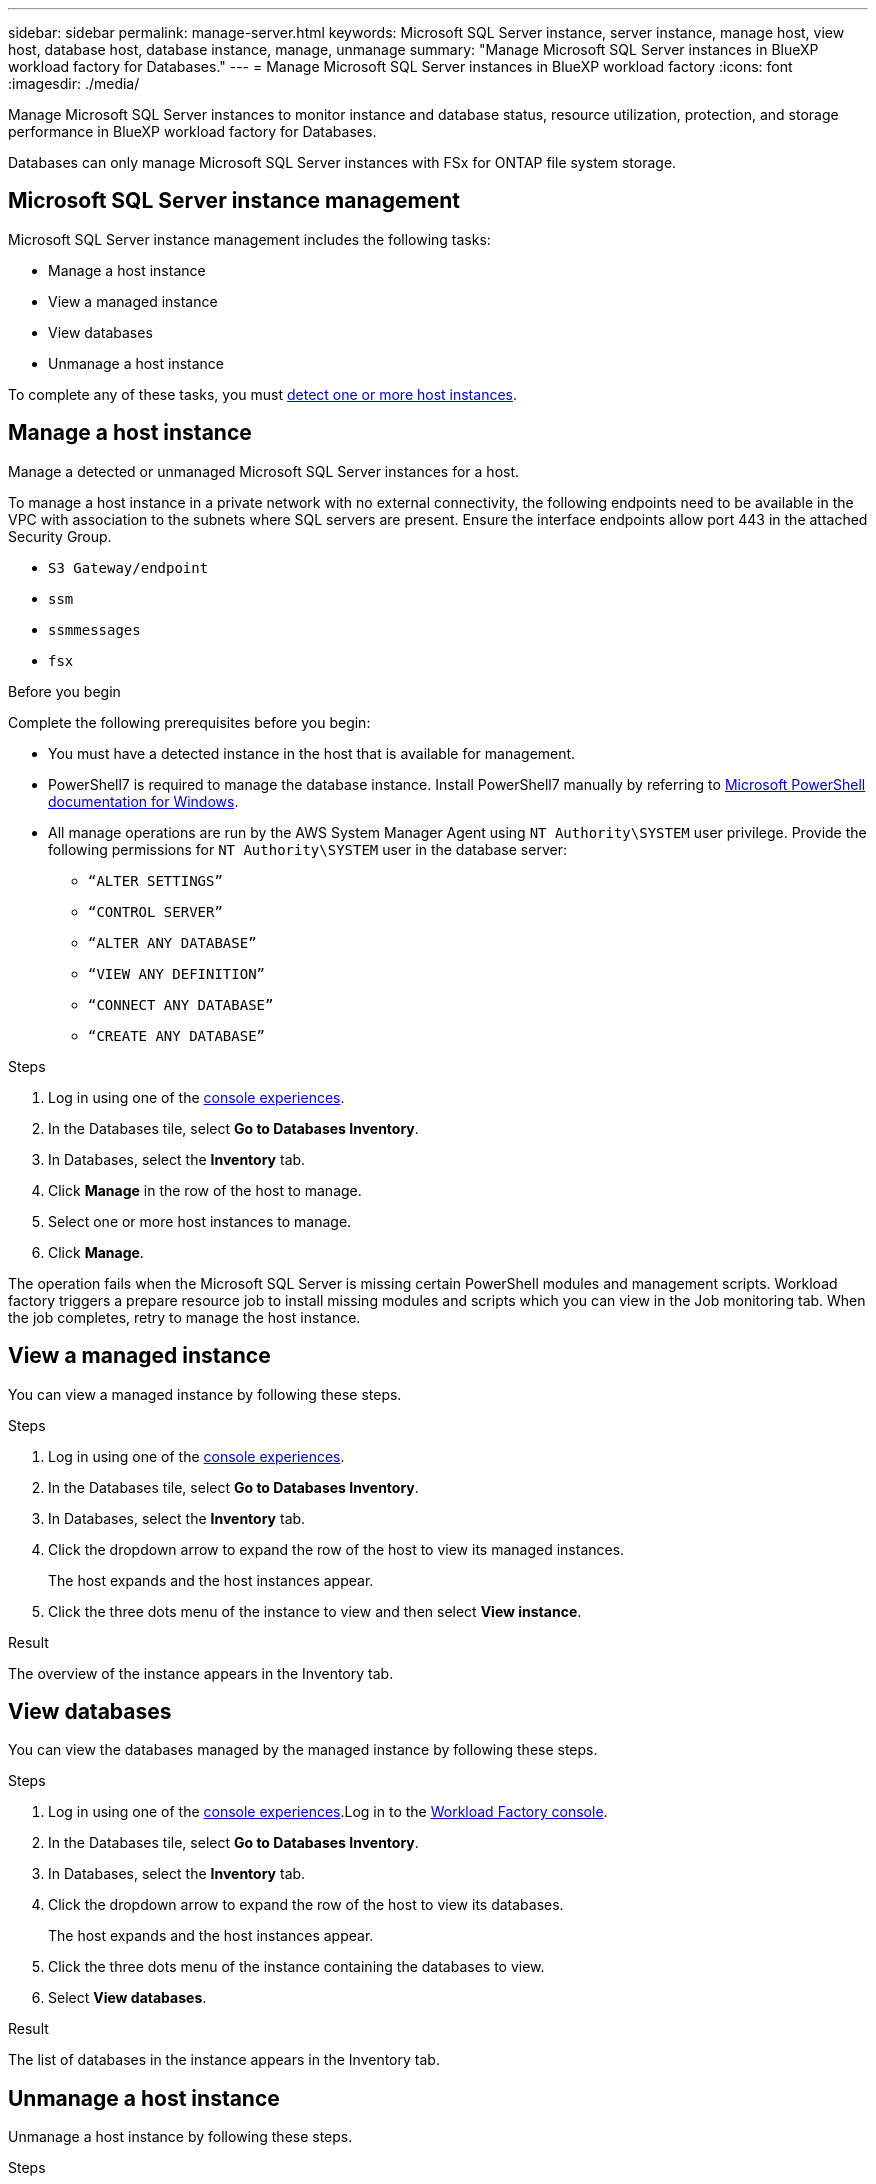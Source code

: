 ---
sidebar: sidebar
permalink: manage-server.html
keywords: Microsoft SQL Server instance, server instance, manage host, view host, database host, database instance, manage, unmanage
summary: "Manage Microsoft SQL Server instances in BlueXP workload factory for Databases." 
---
= Manage Microsoft SQL Server instances in BlueXP workload factory
:icons: font
:imagesdir: ./media/

[.lead]
Manage Microsoft SQL Server instances to monitor instance and database status, resource utilization, protection, and storage performance in BlueXP workload factory for Databases. 

Databases can only manage Microsoft SQL Server instances with FSx for ONTAP file system storage. 

== Microsoft SQL Server instance management 
Microsoft SQL Server instance management includes the following tasks: 

* Manage a host instance
* View a managed instance
* View databases
* Unmanage a host instance

To complete any of these tasks, you must link:detect-host.html[detect one or more host instances^]. 

== Manage a host instance 
Manage a detected or unmanaged Microsoft SQL Server instances for a host.

To manage a host instance in a private network with no external connectivity, the following endpoints need to be available in the VPC with association to the subnets where SQL servers are present. Ensure the interface endpoints allow port 443 in the attached Security Group.

* `S3 Gateway/endpoint`
* `ssm`
* `ssmmessages`
* `fsx` 

.Before you begin
Complete the following prerequisites before you begin: 

* You must have a detected instance in the host that is available for management. 
* PowerShell7 is required to manage the database instance. Install PowerShell7 manually by referring to link:https://learn.microsoft.com/en-us/powershell/scripting/developer/module/installing-a-powershell-module?view=powershell-7.4[Microsoft PowerShell documentation for Windows^].
* All manage operations are run by the AWS System Manager Agent using `NT Authority\SYSTEM` user privilege. Provide the following permissions for `NT Authority\SYSTEM` user in the database server: 

** `“ALTER SETTINGS”`
** `“CONTROL SERVER”` 
** `“ALTER ANY DATABASE”` 
** `“VIEW ANY DEFINITION”` 
** `“CONNECT ANY DATABASE”`
** `“CREATE ANY DATABASE”` 

.Steps
. Log in using one of the link:https://docs.netapp.com/us-en/workload-setup-admin/console-experiences.html[console experiences^].
. In the Databases tile, select *Go to Databases Inventory*.
. In Databases, select the *Inventory* tab. 
. Click *Manage* in the row of the host to manage. 
. Select one or more host instances to manage. 
. Click *Manage*. 

The operation fails when the Microsoft SQL Server is missing certain PowerShell modules and management scripts. Workload factory triggers a prepare resource job to install missing modules and scripts which you can view in the Job monitoring tab. When the job completes, retry to manage the host instance.

== View a managed instance
You can view a managed instance by following these steps.

.Steps
. Log in using one of the link:https://docs.netapp.com/us-en/workload-setup-admin/console-experiences.html[console experiences^]. 
. In the Databases tile, select *Go to Databases Inventory*.
. In Databases, select the *Inventory* tab. 
. Click the dropdown arrow to expand the row of the host to view its managed instances. 
+
The host expands and the host instances appear. 
. Click the three dots menu of the instance to view and then select *View instance*. 

.Result 
The overview of the instance appears in the Inventory tab. 

== View databases 
You can view the databases managed by the managed instance by following these steps. 

.Steps
. Log in using one of the link:https://docs.netapp.com/us-en/workload-setup-admin/console-experiences.html[console experiences^].Log in to the link:https://console.workloads.netapp.com[Workload Factory console^].
. In the Databases tile, select *Go to Databases Inventory*.
. In Databases, select the *Inventory* tab. 
. Click the dropdown arrow to expand the row of the host to view its databases.
+
The host expands and the host instances appear.  
. Click the three dots menu of the instance containing the databases to view.
. Select *View databases*. 

.Result
The list of databases in the instance appears in the Inventory tab.

== Unmanage a host instance
Unmanage a host instance by following these steps.

.Steps
. Log in using one of the link:https://docs.netapp.com/us-en/workload-setup-admin/console-experiences.html[console experiences^].
. In the Databases tile, select *Go to Databases Inventory*.
. In Databases, select the *Inventory* tab. 
. Click the dropdown arrow to expand the row of the host instance to unmanage. 
+
The host expands and the host instances appear. 
. Click the three dots menu of the instance to unmanage. 
. Select *Unmanage*. 

.Result
The host instance is now unmanaged. 


